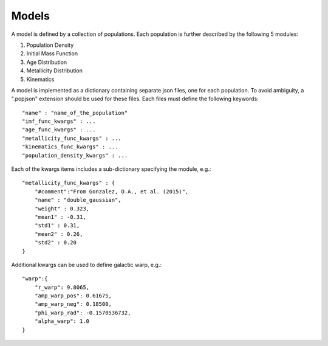 Models
======

A model is defined by a collection of populations. 
Each population is further described by the following 5 modules:

1. Population Density
2. Initial Mass Function
3. Age Distribution
4. Metallicity Distribution
5. Kinematics

A model is implemented as a dictionary containing separate json files, one for each population.
To avoid ambiguity, a ".popjson" extension should be used for these files. 
Each files must define the following keywords::

    "name" : "name_of_the_population"
    "imf_func_kwargs" : ...
    "age_func_kwargs" : ...
    "metallicity_func_kwargs" : ...
    "kinematics_func_kwargs" : ...
    "population_density_kwargs" : ...

Each of the kwargs items includes a sub-dictionary 
specifying the module, e.g.::

    "metallicity_func_kwargs" : {
        "#comment":"From Gonzalez, O.A., et al. (2015)",
        "name" : "double_gaussian",
        "weight" : 0.323,
        "mean1" : -0.31,
        "std1" : 0.31,
        "mean2" : 0.26,
        "std2" : 0.20
    }

Additional kwargs can be used to define galactic warp, e.g.::

    "warp":{
        "r_warp": 9.8065,
        "amp_warp_pos": 0.61675,
        "amp_warp_neg": 0.18500,
        "phi_warp_rad": -0.1570536732,
        "alpha_warp": 1.0
    }

